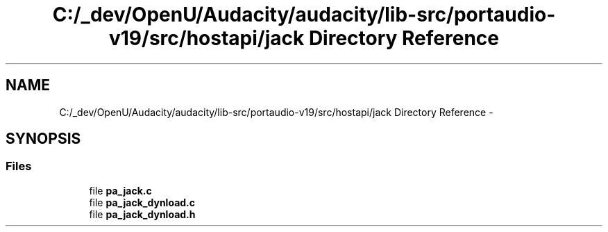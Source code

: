 .TH "C:/_dev/OpenU/Audacity/audacity/lib-src/portaudio-v19/src/hostapi/jack Directory Reference" 3 "Thu Apr 28 2016" "Audacity" \" -*- nroff -*-
.ad l
.nh
.SH NAME
C:/_dev/OpenU/Audacity/audacity/lib-src/portaudio-v19/src/hostapi/jack Directory Reference \- 
.SH SYNOPSIS
.br
.PP
.SS "Files"

.in +1c
.ti -1c
.RI "file \fBpa_jack\&.c\fP"
.br
.ti -1c
.RI "file \fBpa_jack_dynload\&.c\fP"
.br
.ti -1c
.RI "file \fBpa_jack_dynload\&.h\fP"
.br
.in -1c
